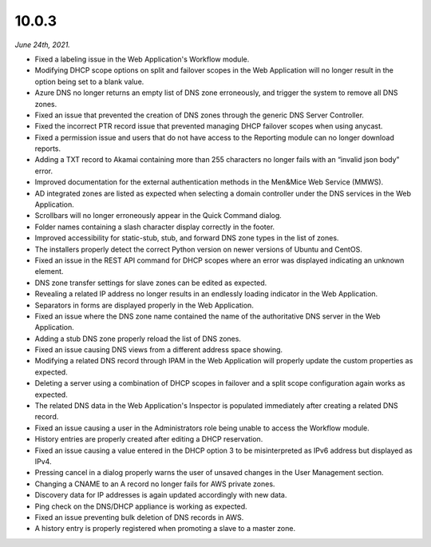 .. meta::
   :description: Release notes for Micetro by Men&Mice 10.0.3
   :keywords: Micetro, release notes, releases, update notes

.. _10.0.3-release:

10.0.3
------

*June 24th, 2021.*

* Fixed a labeling issue in the Web Application's Workflow module.

* Modifying DHCP scope options on split and failover scopes in the Web Application will no longer result in the option being set to a blank value.

* Azure DNS no longer returns an empty list of DNS zone erroneously, and trigger the system to remove all DNS zones.

* Fixed an issue that prevented the creation of DNS zones through the generic DNS Server Controller.

* Fixed the incorrect PTR record issue that prevented managing DHCP failover scopes when using anycast.

* Fixed a permission issue and users that do not have access to the Reporting module can no longer download reports.

* Adding a TXT record to Akamai containing more than 255 characters no longer fails with an “invalid json body” error.

* Improved documentation for the external authentication methods in the Men&Mice Web Service (MMWS).

* AD integrated zones are listed as expected when selecting a domain controller under the DNS services in the Web Application.

* Scrollbars will no longer erroneously appear in the Quick Command dialog.

* Folder names containing a slash character display correctly in the footer.

* Improved accessibility for static-stub, stub, and forward DNS zone types in the list of zones.

* The installers properly detect the correct Python version on newer versions of Ubuntu and CentOS.

* Fixed an issue in the REST API command for DHCP scopes where an error was displayed indicating an unknown element.

* DNS zone transfer settings for slave zones can be edited as expected.

* Revealing a related IP address no longer results in an endlessly loading indicator in the Web Application.

* Separators in forms are displayed properly in the Web Application.

* Fixed an issue where the DNS zone name contained the name of the authoritative DNS server in the Web Application.

* Adding a stub DNS zone properly reload the list of DNS zones.

* Fixed an issue causing DNS views from a different address space showing.

* Modifying a related DNS record through IPAM in the Web Application will properly update the custom properties as expected.

* Deleting a server using a combination of DHCP scopes in failover and a split scope configuration again works as expected.

* The related DNS data in the Web Application's Inspector is populated immediately after creating a related DNS record.

* Fixed an issue causing a user in the Administrators role being unable to access the Workflow module.

* History entries are properly created after editing a DHCP reservation.

* Fixed an issue causing a value entered in the DHCP option 3 to be misinterpreted as IPv6 address but displayed as IPv4.

* Pressing cancel in a dialog properly warns the user of unsaved changes in the User Management section.

* Changing a CNAME to an A record no longer fails for AWS private zones.

* Discovery data for IP addresses is again updated accordingly with new data.

* Ping check on the DNS/DHCP appliance is working as expected.

* Fixed an issue preventing bulk deletion of DNS records in AWS.

* A history entry is properly registered when promoting a slave to a master zone.
